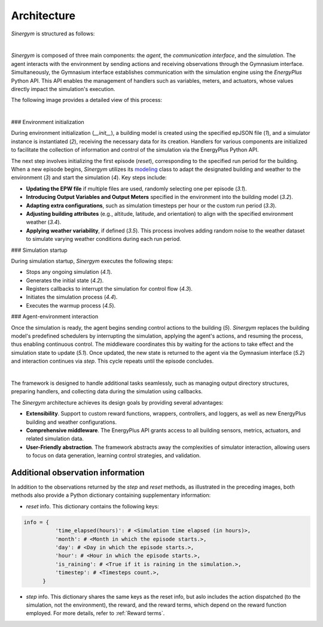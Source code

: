 ############
Architecture
############

*Sinergym* is structured as follows:

.. image:: /_static/sinergym_diagram.png
  :width: 800
  :alt: *Sinergym* backend
  :align: center

|

*Sinergym* is composed of three main components: the *agent*, the *communication interface*, and the *simulation*.  
The agent interacts with the environment by sending actions and receiving observations through the Gymnasium interface.  
Simultaneously, the Gymnasium interface establishes communication with the simulation engine using the *EnergyPlus* Python API.  
This API enables the management of handlers such as variables, meters, and actuators, whose values directly impact the simulation's execution.

The following image provides a detailed view of this process:

.. image:: /_static/backend.png
  :width: 1600
  :alt: *Sinergym* backend
  :align: center

|

### Environment initialization

During environment initialization (*__init__*), a building model is created using the specified epJSON file (*1*), and a simulator instance is instantiated (*2*), receiving the necessary data for its creation. Handlers for various components are initialized to facilitate the collection of information and control of the 
simulation via the EnergyPlus Python API.

The next step involves initializing the first episode (*reset*), corresponding to the specified run period for the building. When a new episode begins, *Sinergym* utilizes its `modeling <https://github.com/ugr-sail/sinergym/blob/main/sinergym/config/modeling.py>`__ class to adapt the designated building and weather to the environment (*3*) and start the simulation (*4*). Key steps include:

- **Updating the EPW file** if multiple files are used, randomly selecting one per episode (*3.1*).  
- **Introducing Output Variables and Output Meters** specified in the environment into the building model (*3.2*).  
- **Adapting extra configurations**, such as simulation timesteps per hour or the custom run period (*3.3*).  
- **Adjusting building attributes** (e.g., altitude, latitude, and orientation) to align with the specified environment weather (*3.4*).  
- **Applying weather variability**, if defined (*3.5*). This process involves adding random noise to the weather dataset to simulate varying weather conditions during each run period.

### Simulation startup  

During simulation startup, *Sinergym* executes the following steps:  

- Stops any ongoing simulation (*4.1*).  
- Generates the initial state (*4.2*).  
- Registers callbacks to interrupt the simulation for control flow (*4.3*).  
- Initiates the simulation process (*4.4*).  
- Executes the warmup process (*4.5*).  

### Agent-environment interaction

Once the simulation is ready, the agent begins sending control actions to the building (*5*). *Sinergym* replaces the building model's predefined schedulers by interrupting the simulation, applying the agent's actions, and resuming the process, thus enabling continuous control. The middleware coordinates this by waiting for the actions to take effect and the simulation state to update (*5.1*). Once updated, the new state is returned to the agent via the Gymnasium interface (*5.2*) and interaction continues via *step*. This cycle repeats until the episode concludes.

|

The framework is designed to handle additional tasks seamlessly, such as managing output directory structures, preparing handlers, and collecting data during the simulation using callbacks.  

The *Sinergym* architecture achieves its design goals by providing several advantages:  

- **Extensibility**. Support to custom reward functions, wrappers, controllers, and loggers, as well as new EnergyPlus building and weather configurations.  
- **Comprehensive middleware**. The EnergyPlus API grants access to all building sensors, metrics, actuators, and related simulation data.  
- **User-Friendly abstraction**. The framework abstracts away the complexities of simulator interaction, allowing users to focus on data generation, learning control strategies, and validation.

***********************************
Additional observation information
***********************************

In addition to the observations returned by the *step* and *reset* methods, as illustrated in the preceding images, both methods also provide a Python dictionary containing supplementary information:

- *reset* info. This dictionary contains the following keys:

.. code-block:: python

  info = {
            'time_elapsed(hours)': # <Simulation time elapsed (in hours)>,
            'month': # <Month in which the episode starts.>,
            'day': # <Day in which the episode starts.>,
            'hour': # <Hour in which the episode starts.>,
            'is_raining': # <True if it is raining in the simulation.>,
            'timestep': # <Timesteps count.>,
        }

- *step* info. This dictionary shares the same keys as the reset info, but aslo includes 
  the action dispatched (to the simulation, not the environment), the reward, and the reward terms, which depend on the reward function employed. For more details, refer to :ref:`Reward terms`.